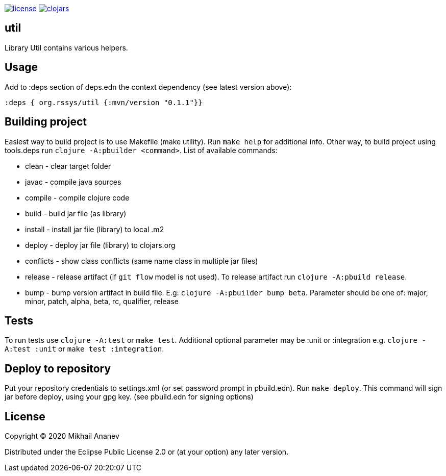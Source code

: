 image:https://img.shields.io/github/license/redstarssystems/util[license,link=LICENSE]
image:https://img.shields.io/clojars/v/org.rssys/util.svg[clojars,link=https://clojars.org/org.rssys/util]


== util

Library Util contains various helpers.

== Usage

Add to :deps section of deps.edn the context dependency (see latest version above):

[source,clojure]
----
:deps { org.rssys/util {:mvn/version "0.1.1"}}
----

== Building project

Easiest way to build project is to use Makefile (make utility). Run `make help` for additional info.
Other way, to build project using tools.deps run `clojure -A:pbuilder <command>`.
List of available commands:

* clean         - clear target folder
* javac         - compile java sources
* compile       - compile clojure code
* build         - build jar file (as library)
* install       - install jar file (library) to local .m2
* deploy        - deploy jar file (library) to clojars.org
* conflicts     - show class conflicts (same name class in multiple jar files)
* release       - release artifact (if `git flow` model is not used). To release artifact run `clojure -A:pbuild release`.
* bump          - bump version artifact in build file. E.g: `clojure -A:pbuilder bump beta`. Parameter should be
one of: major, minor, patch, alpha, beta, rc, qualifier, release

== Tests

To run tests use `clojure -A:test` or `make test`. Additional optional parameter may be :unit or :integration
e.g. `clojure -A:test :unit` or `make test :integration`.


== Deploy to repository

Put your repository credentials to settings.xml (or set password prompt in pbuild.edn).
Run `make deploy`.
This command will sign jar before deploy, using your gpg key. (see pbuild.edn for signing options)

## License

Copyright © 2020 Mikhail Ananev

Distributed under the Eclipse Public License 2.0 or (at your option) any later version.
